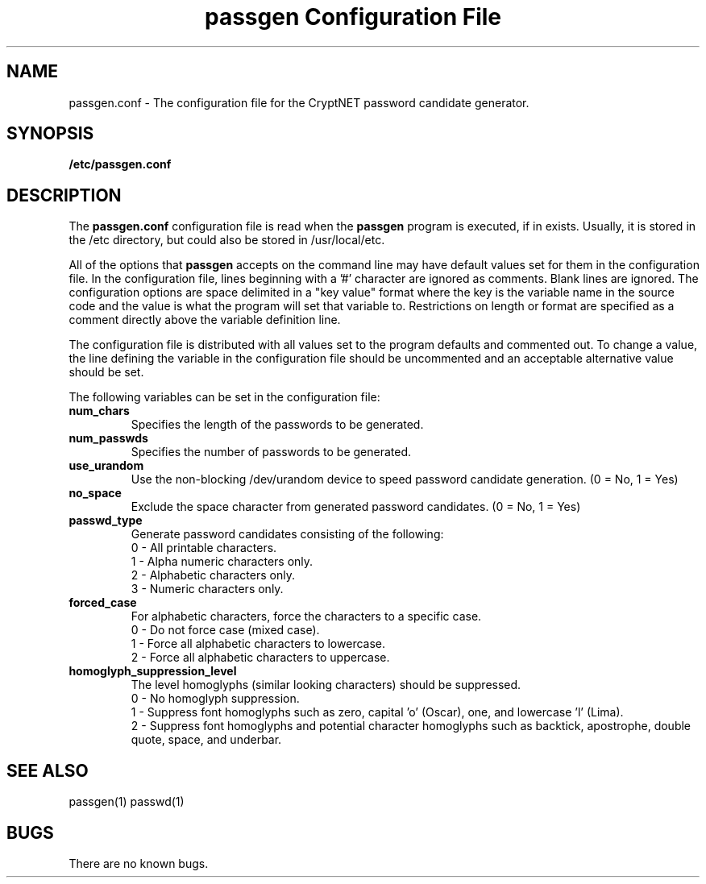.TH "passgen Configuration File" 5
.SH NAME
passgen.conf \- The configuration file for the CryptNET password candidate generator.
.SH SYNOPSIS
.B /etc/passgen.conf

.SH DESCRIPTION
The
.B passgen.conf
configuration file is read when the
.B passgen
program is executed, if in exists.  Usually, it is stored in the /etc directory, but could also be stored in /usr/local/etc.

All of the options that
.B passgen
accepts on the command line may have default values set for them in the configuration file.  In the configuration file, lines beginning with a '#' character are ignored as comments.  Blank lines are ignored. The configuration options are space delimited in a "key value" format where the key is the variable name in the source code and the value is what the program will set that variable to.  Restrictions on length or format are specified as a comment directly above the variable definition line.

The configuration file is distributed with all values set to the program defaults and commented out.  To change a value, the line defining the variable in the configuration file should be uncommented and an acceptable alternative value should be set.

The following variables can be set in the configuration file:

.TP
.B num_chars
Specifies the length of the passwords to be generated.
.TP
.B num_passwds
Specifies the number of passwords to be generated.
.TP
.B use_urandom
Use the non-blocking /dev/urandom device to speed password candidate generation. (0 = No, 1 = Yes)
.TP
.B no_space
Exclude the space character from generated password candidates.  (0 = No, 1 = Yes)
.TP
.B passwd_type
Generate password candidates consisting of the following:
.RS
0 - All printable characters.
.RE
.RS
1 - Alpha numeric characters only.
.RE
.RS
2 - Alphabetic characters only.
.RE
.RS
3 - Numeric characters only.
.RE
.TP
.B forced_case
For alphabetic characters, force the characters to a specific case. 
.RS
0 - Do not force case (mixed case).
.RE
.RS
1 - Force all alphabetic characters to lowercase.
.RE
.RS
2 - Force all alphabetic characters to uppercase.
.RE
.TP
.B homoglyph_suppression_level
The level homoglyphs (similar looking characters) should be suppressed.
.RS
0 \- No homoglyph suppression.
.RE
.RS
1 \- Suppress font homoglyphs such as zero, capital 'o' (Oscar), one, and lowercase 'l' (Lima).
.RE
.RS
2 \- Suppress font homoglyphs and potential character homoglyphs such as backtick, apostrophe,
double quote, space, and underbar.
.RE

.SH "SEE ALSO"
passgen(1) passwd(1)
.SH BUGS
There are no known bugs.
